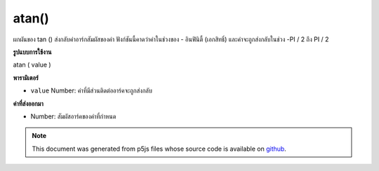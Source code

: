 .. raw:: html

	<script src="https://sketch.netpie.io/widget/p5-widget.js"></script>

atan()
======

ผกผันของ tan () ส่งกลับค่าอาร์กสัมผัสของค่า ฟังก์ชันนี้คาดว่าค่าในช่วงของ - อินฟินิตี้ (เอกสิทธิ์) และค่าจะถูกส่งกลับในช่วง -PI / 2 ถึง PI / 2

.. The inverse of tan(), returns the arc tangent of a value. This function
.. expects the values in the range of -Infinity to Infinity (exclusive) and
.. values are returned in the range -PI/2 to PI/2.

**รูปแบบการใช้งาน**

atan ( value )

**พารามิเตอร์**

- ``value``  Number: ค่าที่มีส่วนติดต่ออาร์คจะถูกส่งกลับ

.. ``value``  Number: the value whose arc tangent is to be returned

**ค่าที่ส่งออกมา**

- Number: สัมผัสอาร์คของค่าที่กำหนด

.. Number: the arc tangent of the given value

.. raw:: html

	<script type="text/p5" data-autoplay data-hide-sourcecode>
	var a = PI + PI/3;
	var t = tan(a);
	var at = atan(t);
	// Prints: "1.0471976 : 1.7320509 : 1.0471976"
	print(a + " : " + t + " : " +  at);

	</script>

	<br><br>

	<script type="text/p5" data-autoplay data-hide-sourcecode>
	
	var a = PI + PI/3.0;
	var t = tan(a);
	var at = atan(t);
	// Prints: "4.1887903 : 1.7320513 : 1.0471977"
	print(a + " : " + t + " : " +  at);

	</script>

	<br><br>

.. note:: This document was generated from p5js files whose source code is available on `github <https://github.com/processing/p5.js>`_.
